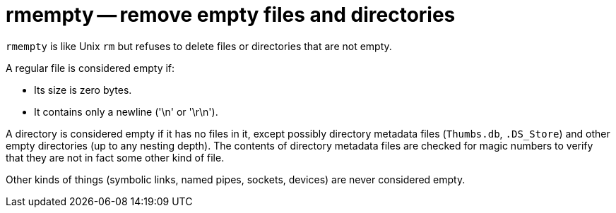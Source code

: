 # rmempty -- remove empty files and directories

`rmempty` is like Unix `rm` but refuses to delete files or directories
that are not empty.

A regular file is considered empty if:

* Its size is zero bytes.
* It contains only a newline ('\n' or '\r\n').

A directory is considered empty if it has no files in it, except
possibly directory metadata files (`Thumbs.db`, `.DS_Store`) and other
empty directories (up to any nesting depth). The contents of directory
metadata files are checked for magic numbers to verify that they are
not in fact some other kind of file.

Other kinds of things (symbolic links, named pipes, sockets, devices)
are never considered empty.

